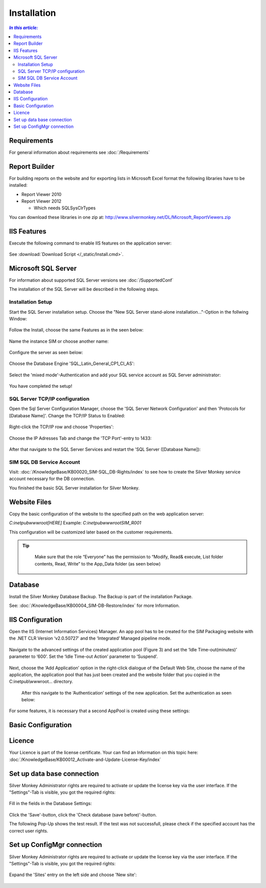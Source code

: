 Installation
=============

.. contents:: `In this article:`
    :depth: 2
    :local:
    

Requirements
----------------------------
For general information about requirements see :doc:`/Requirements`

Report Builder
----------------------------
For building reports on the website and for exporting lists in Microsoft Excel format the following libraries have to be installed:

- Report Viewer 2010
- Report Viewer 2012

  - Which needs SQLSysClrTypes

You can download these libraries in one zip at: http://www.silvermonkey.net/DL/Microsoft_ReportViewers.zip


IIS Features
----------------------------
Execute the following command to enable IIS features on the application server:

  .. literalinclude:: /_static/Install.cmd
    :language: batch

See :download:`Download Script </_static/Install.cmd>`.


Microsoft SQL Server
----------------------------
For information about supported SQL Server versions see :doc:`/SupportedConf`

The installation of the SQL Server will be described in the following steps.

Installation Setup
^^^^^^^^^^^^^^^^^^^^
Start the SQL Server installation setup.
Choose the "New SQL Server stand-alone installation..."-Option in the follwing Window:

  .. image:: _static/SQLServerInstallation_00.png

Follow the Install, choose the same Features as in the seen below:

  .. image:: _static/SQLServerInstallation_01.png

Name the instance SIM or choose another name:

  .. image:: _static/SQLServerInstallation_02.png

Configure the server as seen below:

  .. image:: _static/SQLServerInstallation_03.png

Choose the Database Engine 'SQL_Latin_General_CP1_CI_AS': 

  .. image:: _static/SQLServerInstallation_04.png

Select the 'mixed mode'-Authentication and add your SQL service account as SQL Server administrator:

  .. image:: _static/SQLServerInstallation_05.png

You have completed the setup!


SQL Server TCP/IP configuration
^^^^^^^^^^^^^^^^^^^^^^^^^^^^^^^^^^^^^^^^

Open the Sql Server Configuration Manager, choose the 'SQL Server Network Configuration' and then 'Protocols for [Database Name]'. Change the  TCP/IP Status to Enabled:

  .. image:: _static/SQLServerInstallation_06.png

Right-click the TCP/IP row and choose 'Properties':

  .. image:: _static/SQLServerInstallation_07.png

Choose the IP Adresses Tab and change the 'TCP Port'-entry to 1433:

  .. image:: _static/SQLServerInstallation_08.png

After that navigate to the SQL Server Services and restart the 'SQL Server ([Database Name]):

  .. image:: _static/SQLServerInstallation_09.png


SIM SQL DB Service Account
^^^^^^^^^^^^^^^^^^^^^^^^^^^^^^^^

Visit: :doc:`/KnowledgeBase/KB00020_SIM-SQL_DB-Rights/index` to see how to create the Silver Monkey service account necessary for the DB connection. 

You finished the basic SQL Server installation for Silver Monkey.


Website Files
----------------------------
Copy the basic configuration of the website to the specified path on the web application server:

*C:\inetpub\wwwroot\[HERE]*
Example:
*C:\inetpub\wwwroot\SIM_R001*

This configuration will be customized later based on the customer requirements.

.. tip::
     Make sure that the role “Everyone” has the permission to “Modify, Read& execute, List folder contents, Read, Write” to the App_Data folder (as seen below)

  .. image:: _static/SQL_server_Security_App_Data.png

Database
---------------------------- 
Install the Silver Monkey Database Backup. The Backup is part of the installation Package.

See: :doc:`/KnowledgeBase/KB00004_SIM-DB-Restore/index` for more Information.

IIS Configuration
---------------------------- 

Open the IIS (Internet Information Services) Manager.
An app pool has to be created for the SIM Packaging website with the .NET CLR Version ‘v2.0.50727’ and the ‘Integrated’ Managed pipeline mode.

  .. image:: _static/IIS_Configuration1.png

Navigate to the advanced settings of the created application pool (Figure 3) and set the ‘Idle Time-out(minutes)’ parameter to ‘600’. Set the ‘Idle Time-out Action’ parameter to ‘Suspend’. 

  .. image:: _static/IIS_Configuration2.png

  .. image:: _static/IIS_Configuration3.png

Next, choose the ‘Add Application’ option in the right-click dialogue of the Default Web Site, choose the name of the application, the application pool that has just been created and the website folder that you copied in the C:\inetpub\\wwwroot… directory. 

  .. image:: _static/IIS_Configuration4.png

  .. image:: _static/IIS_Configuration5.png

  After this navigate to the ‘Authentication’ settings of the new application. Set the authentication as seen below:

  .. image:: _static/IIS_Configuration6.png

For some features, it is necessary that a second AppPool is created using these settings: 

  .. image:: _static/IIS_Configuration7.png

Basic Configuration
---------------------------- 

Licence
---------------------------- 
Your Licence is part of the license certificate. Your can find an Information on this topic here:
:doc:`/KnowledgeBase/KB00012_Activate-and-Update-License-Key/index`

Set up data base connection
---------------------------- 
Silver Monkey Administrator rights are required to activate or update the license key via the user interface. If the "Settings"-Tab is visible, you got the required rights:

  .. image:: _static/Activation_Key_Screenshot1.png

Fill in the fields in the Database Settings: 

  .. image:: _static/SQLServerConnection_01.png

Click the 'Save'-button, click the 'Check database (save before)'-button.

The following Pop-Up shows the test result. If the test was not successfull, please check if the specified account has the correct user rights.

Set up ConfigMgr connection
----------------------------
Silver Monkey Administrator rights are required to activate or update the license key via the user interface. If the "Settings"-Tab is visible, you got the required rights:

  .. image:: _static/Activation_Key_Screenshot1.png

Expand the 'Sites' entry on the left side and choose 'New site':

  .. image:: _static/Set_ConfigMgr_Connection_Screenshot01.png



